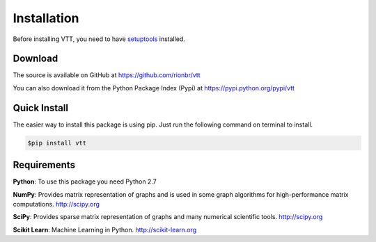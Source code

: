 Installation
=============

Before installing VTT, you need to have
`setuptools <https://pypi.python.org/pypi/setuptools>`_ installed.

Download
---------

The source is available on GitHub at
https://github.com/rionbr/vtt

You can also download it from the Python Package Index (Pypi) at
https://pypi.python.org/pypi/vtt

Quick Install
--------------

The easier way to install this package is using pip.
Just run the following command on terminal to install.

.. code-block:: bash

	$pip install vtt

Requirements
-------------

**Python**:
To use this package you need Python 2.7

**NumPy**:
Provides matrix representation of graphs and is used in some graph algorithms for high-performance matrix computations.
http://scipy.org
  
**SciPy**:
Provides sparse matrix representation of graphs and many numerical scientific tools.
http://scipy.org

**Scikit Learn**:
Machine Learning in Python.
http://scikit-learn.org